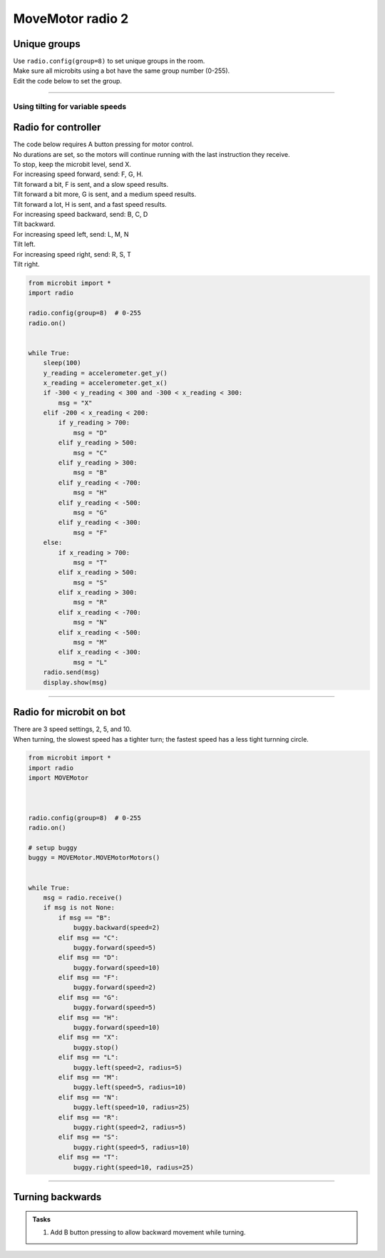 ====================================================
MoveMotor radio 2
====================================================

Unique groups
----------------------

| Use ``radio.config(group=8)`` to set unique groups in the room.
| Make sure all microbits using a bot have the same group number (0-255).
| Edit the code below to set the group.

----

Using tilting for variable speeds
~~~~~~~~~~~~~~~~~~~~~~~~~~~~~~~~~~~~~~~~~~~~~~

Radio for controller
----------------------


| The code below requires A button pressing for motor control.
| No durations are set, so the motors will continue running with the last instruction they receive.

| To stop, keep the microbit level, send X.

| For increasing speed forward, send: F, G, H. 
| Tilt forward a bit, F is sent, and a slow speed results.
| Tilt forward a bit more, G is sent, and a medium speed results.
| Tilt forward a lot, H is sent, and a fast speed results.

| For increasing speed backward, send: B, C, D
| Tilt backward.

| For increasing speed left, send: L, M, N
| Tilt left.

| For increasing speed right, send: R, S, T
| Tilt right.


.. code-block:: python

    from microbit import *
    import radio

    radio.config(group=8)  # 0-255
    radio.on()


    while True:
        sleep(100)
        y_reading = accelerometer.get_y()
        x_reading = accelerometer.get_x()
        if -300 < y_reading < 300 and -300 < x_reading < 300:
            msg = "X"
        elif -200 < x_reading < 200:
            if y_reading > 700:
                msg = "D"
            elif y_reading > 500:
                msg = "C"
            elif y_reading > 300:
                msg = "B"
            elif y_reading < -700:
                msg = "H"
            elif y_reading < -500:
                msg = "G"
            elif y_reading < -300:
                msg = "F"
        else:
            if x_reading > 700:
                msg = "T"
            elif x_reading > 500:
                msg = "S"
            elif x_reading > 300:
                msg = "R"
            elif x_reading < -700:
                msg = "N"
            elif x_reading < -500:
                msg = "M"
            elif x_reading < -300:
                msg = "L"
        radio.send(msg)
        display.show(msg)


----

Radio for microbit on bot
----------------------------

| There are 3 speed settings, 2, 5, and 10.
| When turning, the slowest speed has a tighter turn; the fastest speed has a less tight turnning circle.


.. code-block:: python

    from microbit import *
    import radio
    import MOVEMotor


    
    radio.config(group=8)  # 0-255
    radio.on()

    # setup buggy
    buggy = MOVEMotor.MOVEMotorMotors()

            
    while True:
        msg = radio.receive()
        if msg is not None:
            if msg == "B":
                buggy.backward(speed=2)
            elif msg == "C":
                buggy.forward(speed=5)
            elif msg == "D":
                buggy.forward(speed=10)
            elif msg == "F":
                buggy.forward(speed=2)
            elif msg == "G":
                buggy.forward(speed=5)
            elif msg == "H":
                buggy.forward(speed=10)
            elif msg == "X":
                buggy.stop()
            elif msg == "L":
                buggy.left(speed=2, radius=5)
            elif msg == "M":
                buggy.left(speed=5, radius=10)
            elif msg == "N":
                buggy.left(speed=10, radius=25)
            elif msg == "R":
                buggy.right(speed=2, radius=5)
            elif msg == "S":
                buggy.right(speed=5, radius=10)
            elif msg == "T":
                buggy.right(speed=10, radius=25)


----

Turning backwards
----------------------------

.. admonition:: Tasks

    #. Add B button pressing to allow backward movement while turning.

